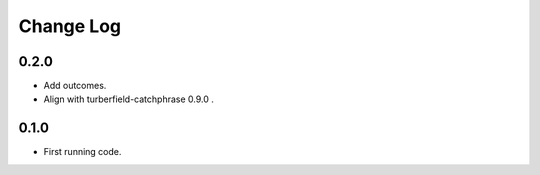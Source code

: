..  Titling
    ##++::==~~--''``

.. This is a reStructuredText file.

Change Log
::::::::::

0.2.0
=====

* Add outcomes.
* Align with turberfield-catchphrase 0.9.0 .

0.1.0
=====

* First running code.

